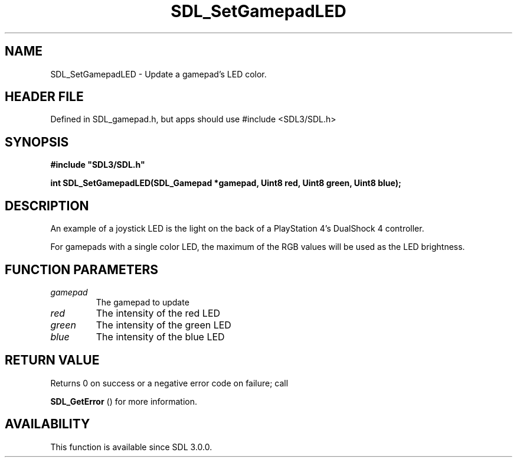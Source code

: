 .\" This manpage content is licensed under Creative Commons
.\"  Attribution 4.0 International (CC BY 4.0)
.\"   https://creativecommons.org/licenses/by/4.0/
.\" This manpage was generated from SDL's wiki page for SDL_SetGamepadLED:
.\"   https://wiki.libsdl.org/SDL_SetGamepadLED
.\" Generated with SDL/build-scripts/wikiheaders.pl
.\"  revision SDL-3.1.1-no-vcs
.\" Please report issues in this manpage's content at:
.\"   https://github.com/libsdl-org/sdlwiki/issues/new
.\" Please report issues in the generation of this manpage from the wiki at:
.\"   https://github.com/libsdl-org/SDL/issues/new?title=Misgenerated%20manpage%20for%20SDL_SetGamepadLED
.\" SDL can be found at https://libsdl.org/
.de URL
\$2 \(laURL: \$1 \(ra\$3
..
.if \n[.g] .mso www.tmac
.TH SDL_SetGamepadLED 3 "SDL 3.1.1" "SDL" "SDL3 FUNCTIONS"
.SH NAME
SDL_SetGamepadLED \- Update a gamepad's LED color\[char46]
.SH HEADER FILE
Defined in SDL_gamepad\[char46]h, but apps should use #include <SDL3/SDL\[char46]h>

.SH SYNOPSIS
.nf
.B #include \(dqSDL3/SDL.h\(dq
.PP
.BI "int SDL_SetGamepadLED(SDL_Gamepad *gamepad, Uint8 red, Uint8 green, Uint8 blue);
.fi
.SH DESCRIPTION
An example of a joystick LED is the light on the back of a PlayStation 4's
DualShock 4 controller\[char46]

For gamepads with a single color LED, the maximum of the RGB values will be
used as the LED brightness\[char46]

.SH FUNCTION PARAMETERS
.TP
.I gamepad
The gamepad to update
.TP
.I red
The intensity of the red LED
.TP
.I green
The intensity of the green LED
.TP
.I blue
The intensity of the blue LED
.SH RETURN VALUE
Returns 0 on success or a negative error code on failure; call

.BR SDL_GetError
() for more information\[char46]

.SH AVAILABILITY
This function is available since SDL 3\[char46]0\[char46]0\[char46]

